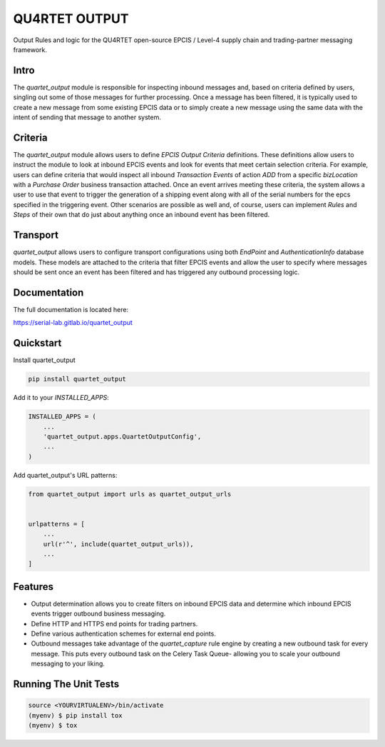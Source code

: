 =============================
QU4RTET OUTPUT
=============================

.. image:: https://gitlab.com/serial-lab/quartet_output/badges/master/coverage.svg
   :target: https://gitlab.com/serial-lab/quartet_output/pipelines
.. image:: https://gitlab.com/serial-lab/quartet_output/badges/master/pipeline.svg
   :target: https://gitlab.com/serial-lab/quartet_output/-/commits/master
.. image:: https://badge.fury.io/py/quartet_output.svg
    :target: https://badge.fury.io/py/quartet_output


Output Rules and logic for the QU4RTET open-source EPCIS / Level-4 
supply chain and trading-partner messaging framework.

Intro
-----
The `quartet_output` module is responsible for inspecting inbound messages
and, based on criteria defined by users, singling out some of those messages
for further processing.  Once a message has been filtered, it is typically
used to create a new message from some existing EPCIS data or to simply
create a new message using the same data with the intent of sending that
message to another system.

Criteria
--------
The `quartet_output` module allows users to define *EPCIS Output Criteria*
definitions.  These definitions allow users to instruct the module to look
at inbound EPCIS events and look for events that meet certain selection
criteria.  For example, users can define criteria that would inspect all
inbound *Transaction Events* of action *ADD* from a specific *bizLocation*
with a *Purchase Order* business transaction attached.  Once an event
arrives meeting these criteria, the system allows a user to use that event
to trigger the generation of a shipping event along with all of the serial
numbers for the epcs specified in the triggering event.  Other scenarios are
possible as well and, of course, users can implement *Rules* and *Steps* of
their own that do just about anything once an inbound event has been filtered.

Transport
---------
`quartet_output` allows users to configure transport configurations using
both `EndPoint` and `AuthenticationInfo` database models.  These models are
attached to the criteria that filter EPCIS events and allow the user to
specify where messages should be sent once an event has been filtered and
has triggered any outbound processing logic.

Documentation
-------------

The full documentation is located here:

https://serial-lab.gitlab.io/quartet_output

Quickstart
----------

Install quartet_output

.. code-block:: text

    pip install quartet_output

Add it to your `INSTALLED_APPS`:

.. code-block:: text

    INSTALLED_APPS = (
        ...
        'quartet_output.apps.QuartetOutputConfig',
        ...
    )

Add quartet_output's URL patterns:

.. code-block:: text

    from quartet_output import urls as quartet_output_urls


    urlpatterns = [
        ...
        url(r'^', include(quartet_output_urls)),
        ...
    ]

Features
--------

* Output determination allows you to create filters on inbound EPCIS data
  and determine which inbound EPCIS events trigger outbound business messaging.

* Define HTTP and HTTPS end points for trading partners.

* Define various authentication schemes for external end points.

* Outbound messages take advantage of the `quartet_capture` rule engine by
  creating a new outbound task for every message.  This puts every outbound
  task on the Celery Task Queue- allowing you to scale your outbound messaging
  to your liking.


Running The Unit Tests
----------------------

.. code-block:: text

    source <YOURVIRTUALENV>/bin/activate
    (myenv) $ pip install tox
    (myenv) $ tox


